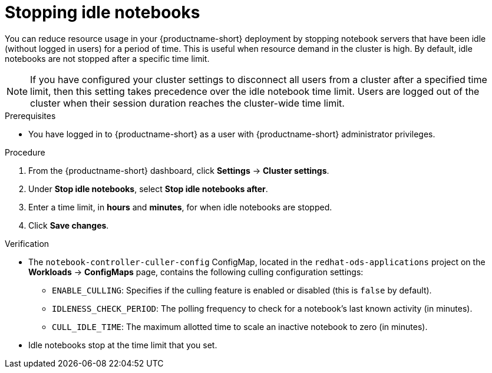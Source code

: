 :_module-type: PROCEDURE

[id="stopping-idle-notebooks_{context}"]
= Stopping idle notebooks

[role='_abstract']
You can reduce resource usage in your {productname-short} deployment by stopping notebook servers that have been idle (without logged in users) for a period of time. This is useful when resource demand in the cluster is high. By default, idle notebooks are not stopped after a specific time limit.
[NOTE]
====
If you have configured your cluster settings to disconnect all users from a cluster after a specified time limit, then this setting takes precedence over the idle notebook time limit. Users are logged out of the cluster when their session duration reaches the cluster-wide time limit.
====

.Prerequisites
* You have logged in to {productname-short} as a user with {productname-short} administrator privileges.

.Procedure
. From the {productname-short} dashboard, click *Settings* -> *Cluster settings*.
. Under *Stop idle notebooks*, select *Stop idle notebooks after*.
. Enter a time limit, in *hours* and *minutes*, for when idle notebooks are stopped.
. Click *Save changes*.

.Verification
* The `notebook-controller-culler-config` ConfigMap, located in the `redhat-ods-applications` project on the *Workloads* -> *ConfigMaps* page, contains the following culling configuration settings:
** `ENABLE_CULLING`: Specifies if the culling feature is enabled or disabled (this is `false` by default).
** `IDLENESS_CHECK_PERIOD`: The polling frequency to check for a notebook's last known activity (in minutes).
** `CULL_IDLE_TIME`: The maximum allotted time to scale an inactive notebook to zero (in minutes).

* Idle notebooks stop at the time limit that you set.
//[role='_additional-resources']
//.Additional resources
